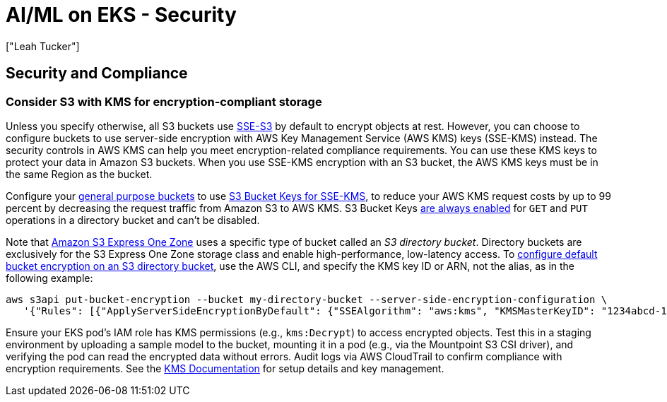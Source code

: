 //!!NODE_ROOT <section>
[."topic"]
[[aiml-security,aiml-security.title]]
= AI/ML on EKS - Security
:info_doctype: section
:imagesdir: images/
:info_title: Security
:info_abstract: Security
:info_titleabbrev: Security
:authors: ["Leah Tucker"]
:date: 2025-07-01

== Security and Compliance

=== Consider S3 with KMS for encryption-compliant storage

Unless you specify otherwise, all S3 buckets use https://docs.aws.amazon.com/AmazonS3/latest/userguide/UsingServerSideEncryption.html[SSE-S3] by default to encrypt objects at rest.
However, you can choose to configure buckets to use server-side encryption with AWS Key Management Service (AWS KMS) keys (SSE-KMS) instead. The security controls in AWS KMS can help you meet encryption-related compliance requirements. You can use these KMS keys to protect your data in Amazon S3 buckets. When you use SSE-KMS encryption with an S3 bucket, the AWS KMS keys must be in the same Region as the bucket. 

Configure your https://docs.aws.amazon.com/AmazonS3/latest/userguide/UsingBucket.html[general purpose buckets] to use https://docs.aws.amazon.com/AmazonS3/latest/userguide/UsingKMSEncryption.html#sse-kms-bucket-keys[S3 Bucket Keys for SSE-KMS], to reduce your AWS KMS request costs by up to 99 percent by decreasing the request traffic from Amazon S3 to AWS KMS. S3 Bucket Keys https://docs.aws.amazon.com/AmazonS3/latest/userguide/s3-express-UsingKMSEncryption.html#s3-express-sse-kms-bucket-keys[are always enabled] for `GET` and `PUT` operations in a directory bucket and can’t be disabled.

Note that https://aws.amazon.com/s3/storage-classes/express-one-zone/[Amazon S3 Express One Zone] uses a specific type of bucket called an _S3 directory bucket_. Directory buckets are exclusively for the S3 Express One Zone storage class and enable high-performance, low-latency access.
To https://docs.aws.amazon.com/AmazonS3/latest/userguide/s3-express-specifying-kms-encryption.html[configure default bucket encryption on an S3 directory bucket], use the AWS CLI, and specify the KMS key ID or ARN, not the alias, as in the following example:
====

[source,bash]
----
aws s3api put-bucket-encryption --bucket my-directory-bucket --server-side-encryption-configuration \
   '{"Rules": [{"ApplyServerSideEncryptionByDefault": {"SSEAlgorithm": "aws:kms", "KMSMasterKeyID": "1234abcd-12ab-34cd-56ef-1234567890ab"}}]}'
----

Ensure your EKS pod’s IAM role has KMS permissions (e.g., `kms:Decrypt`) to access encrypted objects.
Test this in a staging environment by uploading a sample model to the bucket, mounting it in a pod (e.g., via the Mountpoint S3 CSI driver), and verifying the pod can read the encrypted data without errors.
Audit logs via AWS CloudTrail to confirm compliance with encryption requirements. See the https://docs.aws.amazon.com/kms/latest/developerguide/[KMS Documentation] for setup details and key management.


